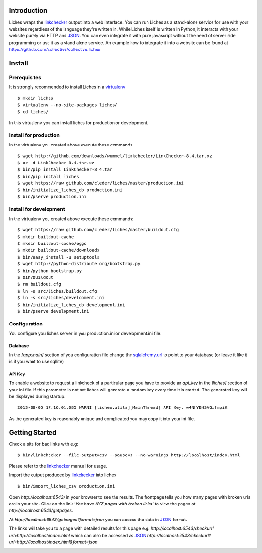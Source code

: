 Introduction
==================

Liches wraps the linkchecker_ output into a web interface.
You can run Liches as a stand-alone service for use with your websites
regardless of the language they're written in. While Liches itself is
written in Python, it interacts with your website purely via HTTP and
JSON_. You can even integrate it with pure javascript without the need of
server side programming or use it as a stand alone service.
An example how to integrate it into a website can be found at
https://github.com/collective/collective.liches

Install
=======

Prerequisites
-------------

It is strongly recommended to install Liches in a virtualenv_

::

    $ mkdir liches
    $ virtualenv --no-site-packages liches/
    $ cd liches/

In this virtualenv you can install liches for production
or development.

Install for production
----------------------

In the virtualenv you created above execute these commands

::

    $ wget http://github.com/downloads/wummel/linkchecker/LinkChecker-8.4.tar.xz
    $ xz -d LinkChecker-8.4.tar.xz
    $ bin/pip install LinkChecker-8.4.tar
    $ bin/pip install liches
    $ wget https://raw.github.com/cleder/liches/master/production.ini
    $ bin/initialize_liches_db production.ini
    $ bin/pserve production.ini




Install for development
------------------------

In the virtualenv you created above execute these commands:


::

    $ wget https://raw.github.com/cleder/liches/master/buildout.cfg
    $ mkdir buildout-cache
    $ mkdir buildout-cache/eggs
    $ mkdir buildout-cache/downloads
    $ bin/easy_install -u setuptools
    $ wget http://python-distribute.org/bootstrap.py
    $ bin/python bootstrap.py
    $ bin/buildout
    $ rm buildout.cfg
    $ ln -s src/liches/buildout.cfg
    $ ln -s src/liches/development.ini
    $ bin/initialize_liches_db development.ini
    $ bin/pserve development.ini

Configuration
--------------

You configure you liches server in you production.ini or development.ini
file.

Database
+++++++++

In the `[app:main]` section of you configuration file change the sqlalchemy.url_
to point to your database (or leave it like it is if you want to use sqllite)

.. _sqlalchemy.url: http://docs.sqlalchemy.org/en/rel_0_8/core/engines.html#database-urls

API Key
++++++++

To enable a website to request a linkcheck of a particular page you have
to provide an `api_key` in the `[liches]` section of your ini file. If this
parameter is not set liches will generate a random key every time it is
started. The generated key will be displayed during startup.

::

    2013-08-05 17:16:01,085 WARNI [liches.utils][MainThread] API Key: w4NhYBHSVGzfmpiK

As the generated key is reasonably unique and complicated you may copy
it into your ini file.

Getting Started
===============

Check a site for bad links with e.g:

::

    $ bin/linkchecker --file-output=csv --pause=3 --no-warnings http://localhost/index.html

Please refer to the linkchecker_ manual for usage.

Import the output produced by linkchecker_ into liches

::

    $ bin/import_liches_csv production.ini


Open `http://localhost:6543/` in your browser to see the results. The
frontpage tells you how many pages with broken urls are in your site.
Click on the link *'You have XYZ pages with broken links'* to view the
pages at `http://localhost:6543/getpages`.

At `http://localhost:6543/getpages?format=json` you can access the data
in JSON_ format.

.. image:: https://raw.github.com/cleder/liches/master/docs/liches-brokenpages.png


The links will take you to a page with detailed results for this page e.g.
`http://localhost:6543/checkurl?url=http://localhost/index.html`
which can also be accessed as JSON_
`http://localhost:6543/checkurl?url=http://localhost/index.html&format=json`

.. image:: https://raw.github.com/cleder/liches/master/docs/liches-brokenlinks.png

.. _linkchecker: http://wummel.github.io/linkchecker/
.. _virtualenv: http://www.virtualenv.org/
.. _JSON: http://www.json.org/
